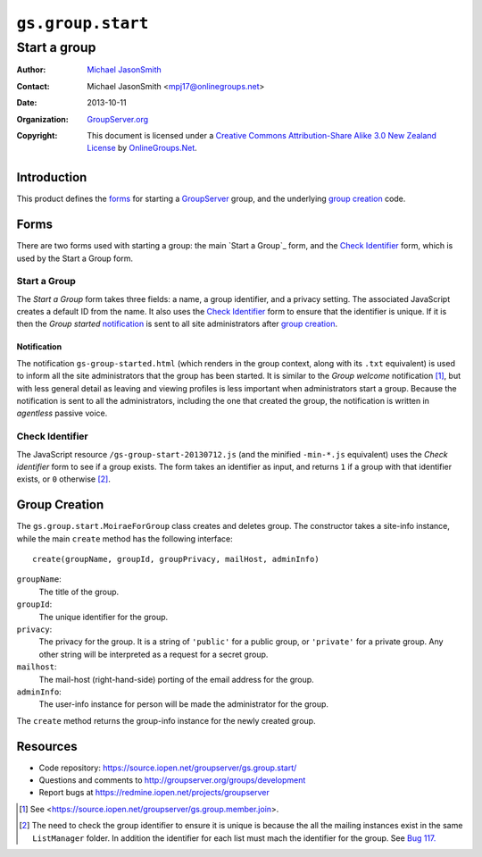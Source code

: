 ==================
``gs.group.start``
==================
~~~~~~~~~~~~~
Start a group
~~~~~~~~~~~~~

:Author: `Michael JasonSmith`_
:Contact: Michael JasonSmith <mpj17@onlinegroups.net>
:Date: 2013-10-11
:Organization: `GroupServer.org`_
:Copyright: This document is licensed under a
  `Creative Commons Attribution-Share Alike 3.0 New Zealand License`_
  by `OnlineGroups.Net`_.

Introduction
=============

This product defines the forms_ for starting a GroupServer_ group, and the
underlying `group creation`_ code.

Forms
=====

There are two forms used with starting a group: the main `Start a Group`_
form, and the `Check Identifier`_ form, which is used by the Start a Group
form.

Start a Group
-------------

The *Start a Group* form takes three fields: a name, a group identifier,
and a privacy setting. The associated JavaScript creates a default ID from
the name. It also uses the `Check Identifier`_ form to ensure that the
identifier is unique. If it is then the *Group started* notification_ is
sent to all site administrators after `group creation`_.

Notification
~~~~~~~~~~~~

The notification ``gs-group-started.html`` (which renders in the group
context, along with its ``.txt`` equivalent) is used to inform all the site
administrators that the group has been started. It is similar to the *Group
welcome* notification [#join]_, but with less general detail as leaving and
viewing profiles is less important when administrators start a group.
Because the notification is sent to all the administrators, including the
one that created the group, the notification is written in *agentless*
passive voice.

Check Identifier
----------------

The JavaScript resource ``/gs-group-start-20130712.js`` (and the minified
``-min-*.js`` equivalent) uses the *Check identifier* form to see if a
group exists. The form takes an identifier as input, and returns ``1`` if a
group with that identifier exists, or ``0`` otherwise [#ID]_.


Group Creation
==============

The ``gs.group.start.MoiraeForGroup`` class creates and deletes group. The
constructor takes a site-info instance, while the main ``create`` method
has the following interface::

  create(groupName, groupId, groupPrivacy, mailHost, adminInfo)

``groupName``:
  The title of the group.

``groupId``:
  The unique identifier for the group.

``privacy``:
  The privacy for the group. It is a string of ``'public'`` for a public
  group, or ``'private'`` for a private group. Any other string will be
  interpreted as a request for a secret group.

``mailhost``:
  The mail-host (right-hand-side) porting of the email address for the
  group.

``adminInfo``:
  The user-info instance for person will be made the administrator for the
  group.

The ``create`` method returns the group-info instance for the newly created
group.

Resources
=========

- Code repository: https://source.iopen.net/groupserver/gs.group.start/
- Questions and comments to http://groupserver.org/groups/development
- Report bugs at https://redmine.iopen.net/projects/groupserver

.. _GroupServer: http://groupserver.org/
.. _GroupServer.org: http://groupserver.org/
.. _OnlineGroups.Net: https://onlinegroups.net
.. _Michael JasonSmith: http://groupserver.org/p/mpj17
.. _Creative Commons Attribution-Share Alike 3.0 New Zealand License:
   http://creativecommons.org/licenses/by-sa/3.0/nz/

.. [#join] See <https://source.iopen.net/groupserver/gs.group.member.join>.

.. [#ID] The need to check the group identifier to ensure it is unique is
         because the all the mailing instances exist in the same
         ``ListManager`` folder. In addition the identifier for each list
         must mach the identifier for the group. See
         `Bug 117. <https://redmine.iopen.net/issues/117>`_

..  LocalWords:  Organization html txt
